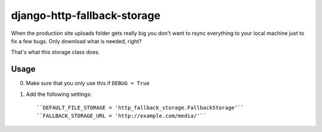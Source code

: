 ============================
django-http-fallback-storage
============================

When the production site uploads folder gets really big you don't want to
rsync everything to your local machine just to fix a few bugs. Only download
what is needed, right?

That's what this storage class does.

Usage
=====

0. Make sure that you only use this if ``DEBUG = True``
1. Add the following settings::

    ``DEFAULT_FILE_STORAGE = 'http_fallback_storage.FallbackStorage'``
    ``FALLBACK_STORAGE_URL = 'http://example.com/media/'``
